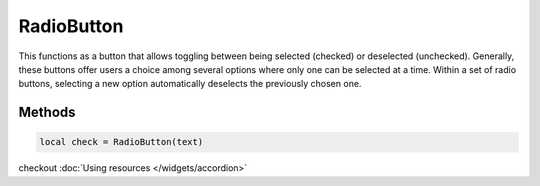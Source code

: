 RadioButton
=============

This functions as a button that allows toggling between being selected (checked) or deselected (unchecked). Generally, these buttons offer users a choice among several options where only one can be selected at a time. Within a set of radio buttons, selecting a new option automatically deselects the previously chosen one.

Methods
***************

.. code-block:: lua

  local check = RadioButton(text)

.. function:: setOnCheck(callback)

  Executed when checked. Arguments passed include self and state.

.. function:: setIcon(path)

  Sets an icon on the radio button

checkout :doc:`Using resources </widgets/accordion>`

.. function:: setIconSize(width, height)
  
  Sets the icon size

.. function:: setTooltip(text)

  Tooltips are brief informational messages that appear when the user hovers the mouse pointer over the tab

.. function:: setTooltipDuration(check: bool)

  Set how long the tooltip displays

.. function:: getTooltip()

  Returns the tooltip text

.. function:: getCheck()

  Returns check status; true or false

.. function:: setCheck(check: bool)

  Sets the box to be checked or not

.. function:: setText(text)

  Sets the radio button text

.. function:: getText()

  Gets the radio button button